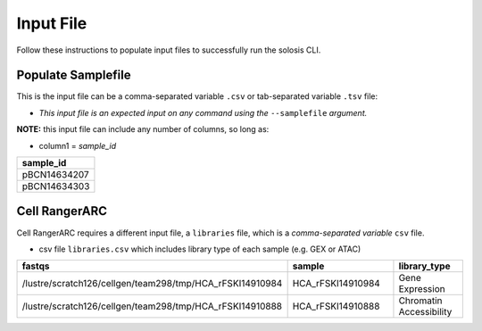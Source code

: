 .. _official nextflow documentation: https://www.nextflow.io/index.html#GetStarted
.. _official Docker Install guide: https://docs.docker.com/engine/install/
.. _releases on GitHub: https://github.com/haniffalab/solosis
.. _conda: https://docs.conda.io/projects/miniconda/en/latest/
.. _mamba: https://mamba.readthedocs.io/en/latest/mamba-installation.html

.. _input:

Input File
==========

.. _setup_samplefile:


Follow these instructions to populate input files to successfully run the solosis CLI.

Populate Samplefile
-----------

This is the input file can be a comma-separated variable ``.csv`` or tab-separated variable ``.tsv`` file:

- *This input file is an expected input on any command using the* ``--samplefile`` *argument.*

**NOTE:** this input file can include any number of columns, so long as:

- column1 = *sample_id*


.. list-table::
    :widths: 15
    :header-rows: 1

    * - sample_id
    * - pBCN14634207
    * - pBCN14634303
       

.. _setup_cellrangerARC:

Cell RangerARC  
-----------

Cell RangerARC requires a different input file, a ``libraries`` file, which is a *comma-separated variable* ``csv`` file.

- csv file ``libraries.csv`` which includes library type of each sample (e.g. GEX or ATAC)

.. list-table:: 
    :widths: 10 15 10 
    :header-rows: 1

    * - fastqs
      - sample
      - library_type
    * - /lustre/scratch126/cellgen/team298/tmp/HCA_rFSKI14910984
      - HCA_rFSKI14910984
      - Gene Expression
    * - /lustre/scratch126/cellgen/team298/tmp/HCA_rFSKI14910888
      - HCA_rFSKI14910888
      - Chromatin Accessibility    


.. _environment_manual:
